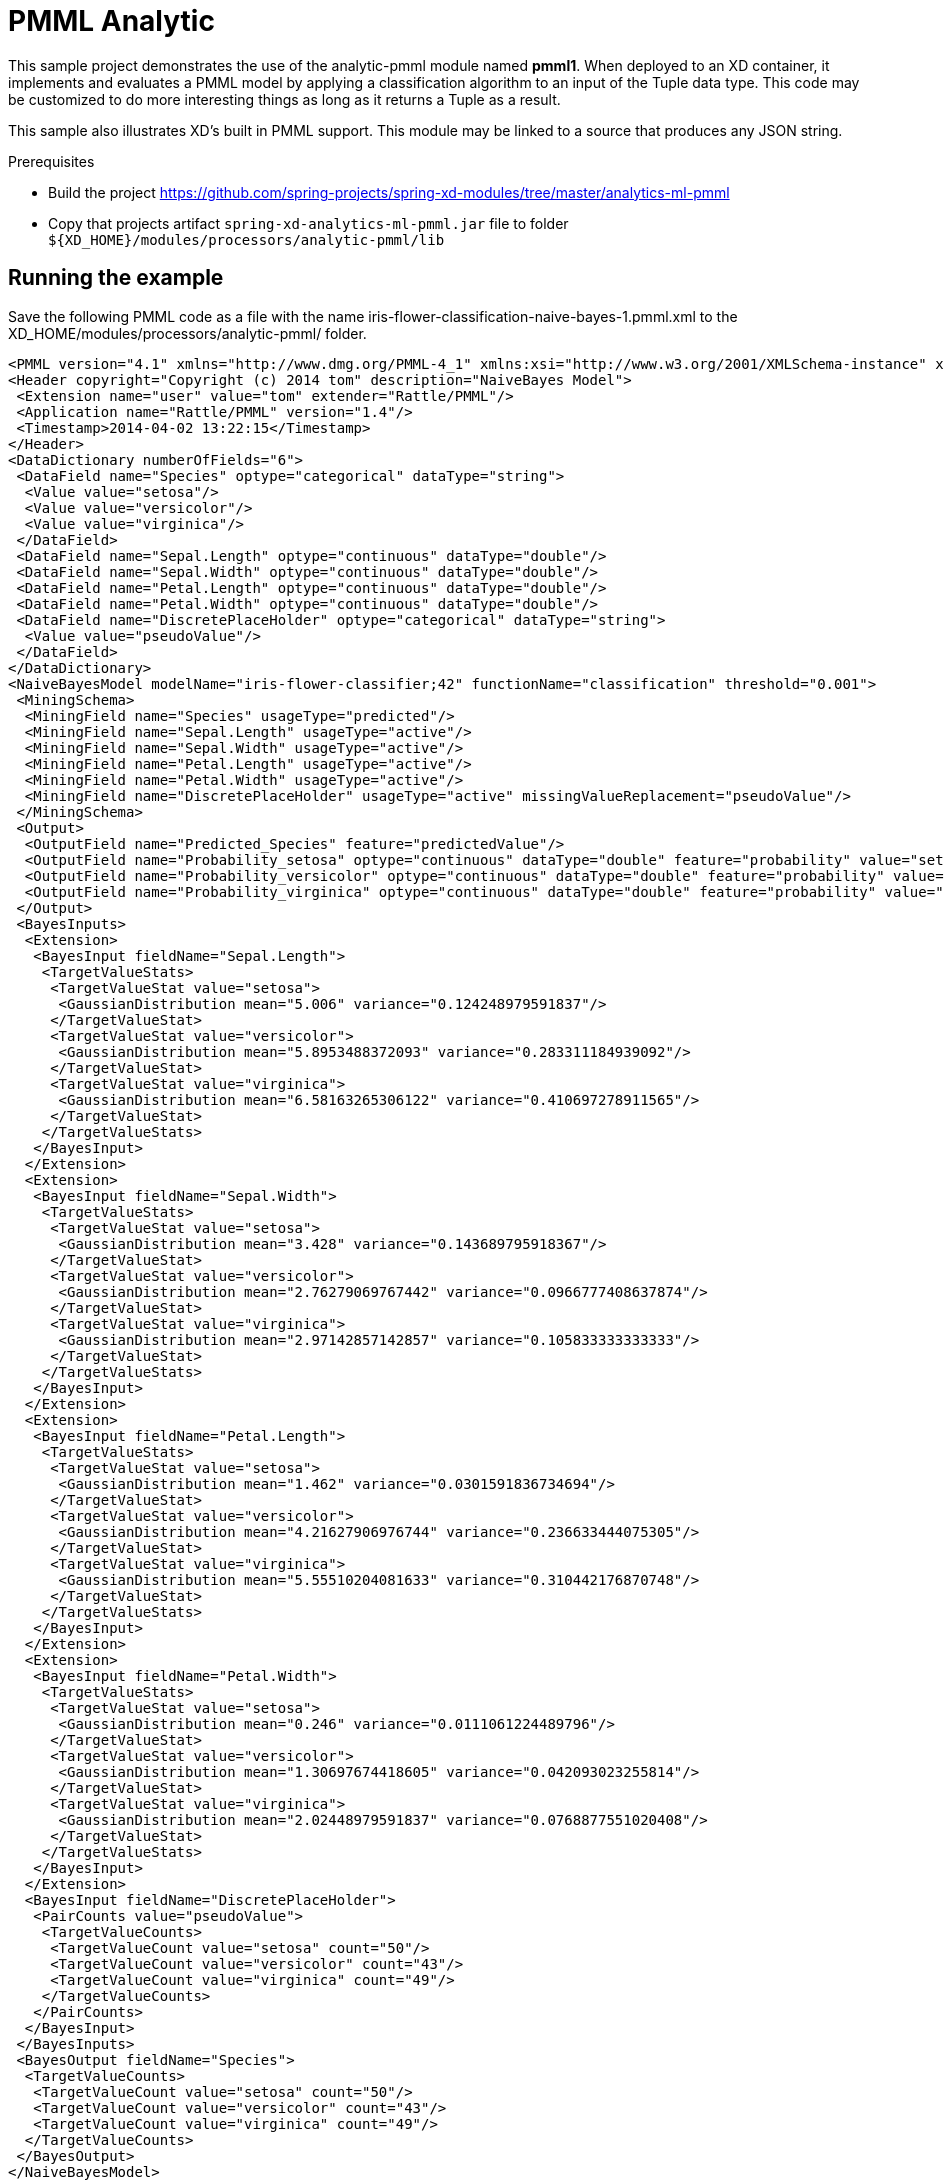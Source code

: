 = PMML Analytic


This sample project demonstrates the use of the analytic-pmml module named *pmml1*. When deployed to an XD container, it implements and evaluates a PMML model by applying a classification algorithm to an input of the Tuple data type. This code may be customized to do more interesting things as long as it returns a Tuple as a result. 

This sample also illustrates XD's built in PMML support. This module may be linked to a source that produces any JSON string.

Prerequisites

* Build the project https://github.com/spring-projects/spring-xd-modules/tree/master/analytics-ml-pmml
* Copy that projects artifact `spring-xd-analytics-ml-pmml.jar` file to folder `${XD_HOME}/modules/processors/analytic-pmml/lib`

== Running the example
Save the following PMML code as a file with the name iris-flower-classification-naive-bayes-1.pmml.xml to the XD_HOME/modules/processors/analytic-pmml/ folder.
```xml
<PMML version="4.1" xmlns="http://www.dmg.org/PMML-4_1" xmlns:xsi="http://www.w3.org/2001/XMLSchema-instance" xsi:schemaLocation="http://www.dmg.org/PMML-4_1 http://www.dmg.org/v4-1/pmml-4-1.xsd">
<Header copyright="Copyright (c) 2014 tom" description="NaiveBayes Model">
 <Extension name="user" value="tom" extender="Rattle/PMML"/>
 <Application name="Rattle/PMML" version="1.4"/>
 <Timestamp>2014-04-02 13:22:15</Timestamp>
</Header>
<DataDictionary numberOfFields="6">
 <DataField name="Species" optype="categorical" dataType="string">
  <Value value="setosa"/>
  <Value value="versicolor"/>
  <Value value="virginica"/>
 </DataField>
 <DataField name="Sepal.Length" optype="continuous" dataType="double"/>
 <DataField name="Sepal.Width" optype="continuous" dataType="double"/>
 <DataField name="Petal.Length" optype="continuous" dataType="double"/>
 <DataField name="Petal.Width" optype="continuous" dataType="double"/>
 <DataField name="DiscretePlaceHolder" optype="categorical" dataType="string">
  <Value value="pseudoValue"/>
 </DataField>
</DataDictionary>
<NaiveBayesModel modelName="iris-flower-classifier;42" functionName="classification" threshold="0.001">
 <MiningSchema>
  <MiningField name="Species" usageType="predicted"/>
  <MiningField name="Sepal.Length" usageType="active"/>
  <MiningField name="Sepal.Width" usageType="active"/>
  <MiningField name="Petal.Length" usageType="active"/>
  <MiningField name="Petal.Width" usageType="active"/>
  <MiningField name="DiscretePlaceHolder" usageType="active" missingValueReplacement="pseudoValue"/>
 </MiningSchema>
 <Output>
  <OutputField name="Predicted_Species" feature="predictedValue"/>
  <OutputField name="Probability_setosa" optype="continuous" dataType="double" feature="probability" value="setosa"/>
  <OutputField name="Probability_versicolor" optype="continuous" dataType="double" feature="probability" value="versicolor"/>
  <OutputField name="Probability_virginica" optype="continuous" dataType="double" feature="probability" value="virginica"/>
 </Output>
 <BayesInputs>
  <Extension>
   <BayesInput fieldName="Sepal.Length">
    <TargetValueStats>
     <TargetValueStat value="setosa">
      <GaussianDistribution mean="5.006" variance="0.124248979591837"/>
     </TargetValueStat>
     <TargetValueStat value="versicolor">
      <GaussianDistribution mean="5.8953488372093" variance="0.283311184939092"/>
     </TargetValueStat>
     <TargetValueStat value="virginica">
      <GaussianDistribution mean="6.58163265306122" variance="0.410697278911565"/>
     </TargetValueStat>
    </TargetValueStats>
   </BayesInput>
  </Extension>
  <Extension>
   <BayesInput fieldName="Sepal.Width">
    <TargetValueStats>
     <TargetValueStat value="setosa">
      <GaussianDistribution mean="3.428" variance="0.143689795918367"/>
     </TargetValueStat>
     <TargetValueStat value="versicolor">
      <GaussianDistribution mean="2.76279069767442" variance="0.0966777408637874"/>
     </TargetValueStat>
     <TargetValueStat value="virginica">
      <GaussianDistribution mean="2.97142857142857" variance="0.105833333333333"/>
     </TargetValueStat>
    </TargetValueStats>
   </BayesInput>
  </Extension>
  <Extension>
   <BayesInput fieldName="Petal.Length">
    <TargetValueStats>
     <TargetValueStat value="setosa">
      <GaussianDistribution mean="1.462" variance="0.0301591836734694"/>
     </TargetValueStat>
     <TargetValueStat value="versicolor">
      <GaussianDistribution mean="4.21627906976744" variance="0.236633444075305"/>
     </TargetValueStat>
     <TargetValueStat value="virginica">
      <GaussianDistribution mean="5.55510204081633" variance="0.310442176870748"/>
     </TargetValueStat>
    </TargetValueStats>
   </BayesInput>
  </Extension>
  <Extension>
   <BayesInput fieldName="Petal.Width">
    <TargetValueStats>
     <TargetValueStat value="setosa">
      <GaussianDistribution mean="0.246" variance="0.0111061224489796"/>
     </TargetValueStat>
     <TargetValueStat value="versicolor">
      <GaussianDistribution mean="1.30697674418605" variance="0.042093023255814"/>
     </TargetValueStat>
     <TargetValueStat value="virginica">
      <GaussianDistribution mean="2.02448979591837" variance="0.0768877551020408"/>
     </TargetValueStat>
    </TargetValueStats>
   </BayesInput>
  </Extension>
  <BayesInput fieldName="DiscretePlaceHolder">
   <PairCounts value="pseudoValue">
    <TargetValueCounts>
     <TargetValueCount value="setosa" count="50"/>
     <TargetValueCount value="versicolor" count="43"/>
     <TargetValueCount value="virginica" count="49"/>
    </TargetValueCounts>
   </PairCounts>
  </BayesInput>
 </BayesInputs>
 <BayesOutput fieldName="Species">
  <TargetValueCounts>
   <TargetValueCount value="setosa" count="50"/>
   <TargetValueCount value="versicolor" count="43"/>
   <TargetValueCount value="virginica" count="49"/>
  </TargetValueCounts>
 </BayesOutput>
</NaiveBayesModel>
</PMML>
```

Next, start the XD container and the XD admin process, either single-node, or distributed. And start the XD shell. Create a stream
```
     xd:>stream create --name pmml1 --definition "http --outputType=application/x-xd-tuple | analytic-pmml --modelName=iris-flower-classification-naive-bayes-1 --location=/Users/tom/Documents/dev/repos/thomasdarimont/tmp/iris-flower-classification-naive-bayes-1.pmml.xml --inputFieldMapping='sepalLength:Sepal.Length,sepalWidth:Sepal.Width,petalLength:Petal.Length,petalWidth:Petal.Width' --outputFieldMapping='Predicted_Species:predictedSpecies' | log"
```
Post some JSON content to the stream's http source
``` 
     xd:>http post --target http://localhost:9000 --contentType application/json --data "{ \"sepalLength\": 6.4, \"sepalWidth\": 3.2, \"petalLength\":4.5, \"petalWidth\":1.5 }"
```  
You should see the Tuple rendered as JSON in the XD Server console log:
```
23:23:53,153  WARN pool-9-thread-4 logger.pmml1:150 -
   {
     "id":"1722ec00-baad-11e3-b988-005056c00008"
   , "timestamp":1396473833152
   , "sepalLength":"6.4"
   , "sepalWidth":"3.2"
   , "petalLength":"4.5"
   , "petalWidth":"1.5"
   , "predictedSpecies":"versicolor"
   }
``` 
== What's Happening Under Hood


The built in analytic-pmml processor will load the given PMML model definition. When an tuple is posted to the stream source it will be used as the input for the
evaluation of the analytical model *iris-flower-classification-naive-bayes-1* contained in the configured PMML document. The result of this evaluation is a new
tuple with a new field *predictedSpecies* that was created from the *analytic-pmml* processor by applying a classifier that uses the naiveBayes algorithm.

More information about analytical model evaluation can be found here: MODEL URL
